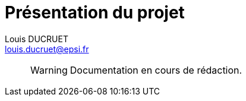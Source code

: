 = Présentation du projet
Louis DUCRUET <louis.ducruet@epsi.fr>
:description: Présentation du projet Epsius 
:keywords: présentation, projet, discord, Epsius

> WARNING: Documentation en cours de rédaction.